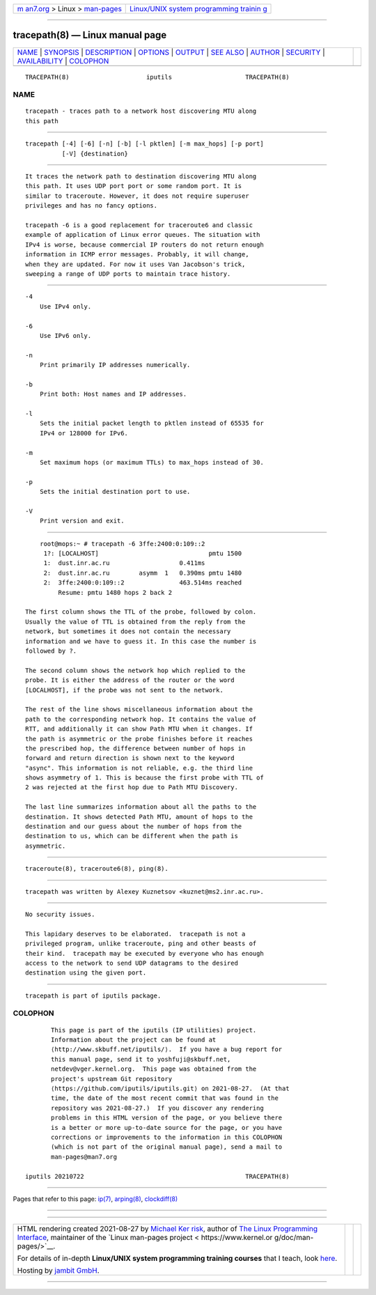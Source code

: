 .. container:: page-top

.. container:: nav-bar

   +----------------------------------+----------------------------------+
   | `m                               | `Linux/UNIX system programming   |
   | an7.org <../../../index.html>`__ | trainin                          |
   | > Linux >                        | g <http://man7.org/training/>`__ |
   | `man-pages <../index.html>`__    |                                  |
   +----------------------------------+----------------------------------+

--------------

tracepath(8) — Linux manual page
================================

+-----------------------------------+-----------------------------------+
| `NAME <#NAME>`__ \|               |                                   |
| `SYNOPSIS <#SYNOPSIS>`__ \|       |                                   |
| `DESCRIPTION <#DESCRIPTION>`__ \| |                                   |
| `OPTIONS <#OPTIONS>`__ \|         |                                   |
| `OUTPUT <#OUTPUT>`__ \|           |                                   |
| `SEE ALSO <#SEE_ALSO>`__ \|       |                                   |
| `AUTHOR <#AUTHOR>`__ \|           |                                   |
| `SECURITY <#SECURITY>`__ \|       |                                   |
| `AVAILABILITY <#AVAILABILITY>`__  |                                   |
| \| `COLOPHON <#COLOPHON>`__       |                                   |
+-----------------------------------+-----------------------------------+
| .. container:: man-search-box     |                                   |
+-----------------------------------+-----------------------------------+

::

   TRACEPATH(8)                     iputils                    TRACEPATH(8)

NAME
-------------------------------------------------

::

          tracepath - traces path to a network host discovering MTU along
          this path


---------------------------------------------------------

::

          tracepath [-4] [-6] [-n] [-b] [-l pktlen] [-m max_hops] [-p port]
                    [-V] {destination}


---------------------------------------------------------------

::

          It traces the network path to destination discovering MTU along
          this path. It uses UDP port port or some random port. It is
          similar to traceroute. However, it does not require superuser
          privileges and has no fancy options.

          tracepath -6 is a good replacement for traceroute6 and classic
          example of application of Linux error queues. The situation with
          IPv4 is worse, because commercial IP routers do not return enough
          information in ICMP error messages. Probably, it will change,
          when they are updated. For now it uses Van Jacobson's trick,
          sweeping a range of UDP ports to maintain trace history.


-------------------------------------------------------

::

          -4
              Use IPv4 only.

          -6
              Use IPv6 only.

          -n
              Print primarily IP addresses numerically.

          -b
              Print both: Host names and IP addresses.

          -l
              Sets the initial packet length to pktlen instead of 65535 for
              IPv4 or 128000 for IPv6.

          -m
              Set maximum hops (or maximum TTLs) to max_hops instead of 30.

          -p
              Sets the initial destination port to use.

          -V
              Print version and exit.


-----------------------------------------------------

::

              root@mops:~ # tracepath -6 3ffe:2400:0:109::2
               1?: [LOCALHOST]                              pmtu 1500
               1:  dust.inr.ac.ru                   0.411ms
               2:  dust.inr.ac.ru        asymm  1   0.390ms pmtu 1480
               2:  3ffe:2400:0:109::2               463.514ms reached
                   Resume: pmtu 1480 hops 2 back 2

          The first column shows the TTL of the probe, followed by colon.
          Usually the value of TTL is obtained from the reply from the
          network, but sometimes it does not contain the necessary
          information and we have to guess it. In this case the number is
          followed by ?.

          The second column shows the network hop which replied to the
          probe. It is either the address of the router or the word
          [LOCALHOST], if the probe was not sent to the network.

          The rest of the line shows miscellaneous information about the
          path to the corresponding network hop. It contains the value of
          RTT, and additionally it can show Path MTU when it changes. If
          the path is asymmetric or the probe finishes before it reaches
          the prescribed hop, the difference between number of hops in
          forward and return direction is shown next to the keyword
          "async". This information is not reliable, e.g. the third line
          shows asymmetry of 1. This is because the first probe with TTL of
          2 was rejected at the first hop due to Path MTU Discovery.

          The last line summarizes information about all the paths to the
          destination. It shows detected Path MTU, amount of hops to the
          destination and our guess about the number of hops from the
          destination to us, which can be different when the path is
          asymmetric.


---------------------------------------------------------

::

          traceroute(8), traceroute6(8), ping(8).


-----------------------------------------------------

::

          tracepath was written by Alexey Kuznetsov <kuznet@ms2.inr.ac.ru>.


---------------------------------------------------------

::

          No security issues.

          This lapidary deserves to be elaborated.  tracepath is not a
          privileged program, unlike traceroute, ping and other beasts of
          their kind.  tracepath may be executed by everyone who has enough
          access to the network to send UDP datagrams to the desired
          destination using the given port.


-----------------------------------------------------------------

::

          tracepath is part of iputils package.

COLOPHON
---------------------------------------------------------

::

          This page is part of the iputils (IP utilities) project.
          Information about the project can be found at 
          ⟨http://www.skbuff.net/iputils/⟩.  If you have a bug report for
          this manual page, send it to yoshfuji@skbuff.net,
          netdev@vger.kernel.org.  This page was obtained from the
          project's upstream Git repository
          ⟨https://github.com/iputils/iputils.git⟩ on 2021-08-27.  (At that
          time, the date of the most recent commit that was found in the
          repository was 2021-08-27.)  If you discover any rendering
          problems in this HTML version of the page, or you believe there
          is a better or more up-to-date source for the page, or you have
          corrections or improvements to the information in this COLOPHON
          (which is not part of the original manual page), send a mail to
          man-pages@man7.org

   iputils 20210722                                            TRACEPATH(8)

--------------

Pages that refer to this page: `ip(7) <../man7/ip.7.html>`__, 
`arping(8) <../man8/arping.8.html>`__, 
`clockdiff(8) <../man8/clockdiff.8.html>`__

--------------

--------------

.. container:: footer

   +-----------------------+-----------------------+-----------------------+
   | HTML rendering        |                       | |Cover of TLPI|       |
   | created 2021-08-27 by |                       |                       |
   | `Michael              |                       |                       |
   | Ker                   |                       |                       |
   | risk <https://man7.or |                       |                       |
   | g/mtk/index.html>`__, |                       |                       |
   | author of `The Linux  |                       |                       |
   | Programming           |                       |                       |
   | Interface <https:     |                       |                       |
   | //man7.org/tlpi/>`__, |                       |                       |
   | maintainer of the     |                       |                       |
   | `Linux man-pages      |                       |                       |
   | project <             |                       |                       |
   | https://www.kernel.or |                       |                       |
   | g/doc/man-pages/>`__. |                       |                       |
   |                       |                       |                       |
   | For details of        |                       |                       |
   | in-depth **Linux/UNIX |                       |                       |
   | system programming    |                       |                       |
   | training courses**    |                       |                       |
   | that I teach, look    |                       |                       |
   | `here <https://ma     |                       |                       |
   | n7.org/training/>`__. |                       |                       |
   |                       |                       |                       |
   | Hosting by `jambit    |                       |                       |
   | GmbH                  |                       |                       |
   | <https://www.jambit.c |                       |                       |
   | om/index_en.html>`__. |                       |                       |
   +-----------------------+-----------------------+-----------------------+

--------------

.. container:: statcounter

   |Web Analytics Made Easy - StatCounter|

.. |Cover of TLPI| image:: https://man7.org/tlpi/cover/TLPI-front-cover-vsmall.png
   :target: https://man7.org/tlpi/
.. |Web Analytics Made Easy - StatCounter| image:: https://c.statcounter.com/7422636/0/9b6714ff/1/
   :class: statcounter
   :target: https://statcounter.com/
